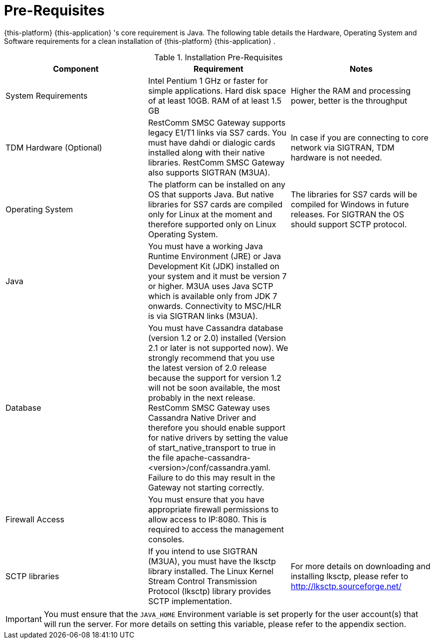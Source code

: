 = Pre-Requisites

{this-platform} {this-application} 's core requirement is Java.
The following table details the Hardware, Operating System and Software requirements for a clean installation of {this-platform} {this-application} .
 

.Installation Pre-Requisites
[cols="1,1,1", frame="all", options="header"]
|===
| Component | Requirement | Notes
| System Requirements | Intel Pentium 1 GHz or faster for simple applications. Hard disk space of at least 10GB. RAM of at least 1.5 GB | Higher the RAM and processing power, better is the throughput
| TDM Hardware (Optional) | RestComm SMSC Gateway supports legacy E1/T1 links via SS7 cards. You must have dahdi or dialogic cards installed along with their native libraries. RestComm SMSC Gateway also supports SIGTRAN (M3UA). | In case if you are connecting to core network via SIGTRAN, TDM hardware is not needed.
| Operating System | The platform can be installed on any OS that supports Java. But native libraries for SS7 cards are compiled only for Linux at the moment and therefore supported only on Linux Operating System.  | The libraries for SS7 cards will be compiled for Windows in future releases. For SIGTRAN the OS should support SCTP protocol.
| Java | You must have a working Java Runtime Environment (JRE) or Java Development Kit (JDK) installed on your system and it must be version 7 or higher. M3UA uses Java SCTP which is available only from JDK 7 onwards. Connectivity to MSC/HLR is via SIGTRAN links (M3UA). | 
| Database | You must have Cassandra database (version 1.2 or 2.0) installed (Version 2.1 or later is not supported now). We strongly recommend that you use the latest version of 2.0 release because the support for version 1.2 will not be soon available, the most probably in the next release. RestComm SMSC Gateway uses Cassandra Native Driver and therefore you should enable support for native drivers by setting the value of start_native_transport to true in the file apache-cassandra-<version>/conf/cassandra.yaml. Failure to do this may result in the Gateway not starting correctly. | 
| Firewall Access | You must ensure that you have appropriate firewall permissions to allow access to IP:8080. This is required to access the management consoles. | 
| SCTP libraries | If you intend to use SIGTRAN (M3UA), you must have the lksctp library installed. The Linux Kernel Stream Control Transmission Protocol (lksctp) library provides SCTP implementation. | For more details on downloading and installing lksctp, please refer to http://lksctp.sourceforge.net/
|===


IMPORTANT: You must ensure that the `JAVA_HOME` Environment variable is set properly for the user account(s) that will run the server.
For more details on setting this variable, please refer to the appendix section. 
